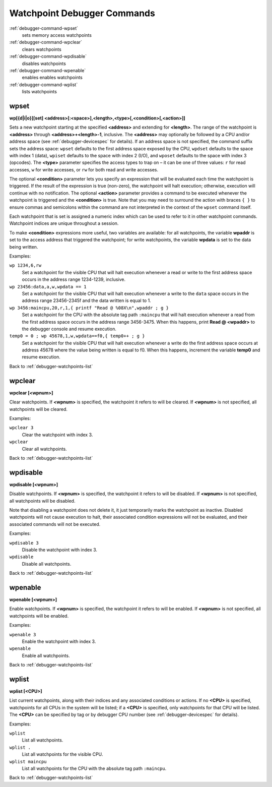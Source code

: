 .. _debugger-watchpoints-list:

Watchpoint Debugger Commands
============================

:ref:`debugger-command-wpset`
    sets memory access watchpoints
:ref:`debugger-command-wpclear`
    clears watchpoints
:ref:`debugger-command-wpdisable`
    disables watchpoints
:ref:`debugger-command-wpenable`
    enables enables watchpoints
:ref:`debugger-command-wplist`
    lists watchpoints

.. _debugger-command-wpset:

wpset
-----

**wp[{d|i|o}][set] <address>[:<space>],<length>,<type>[,<condition>[,<action>]]**

Sets a new watchpoint starting at the specified **<address>** and
extending for **<length>**.  The range of the watchpoint is
**<address>** through **<address>+<length>-1**, inclusive.  The
**<address>** may optionally be followed by a CPU and/or address space
(see :ref:`debugger-devicespec` for details).  If an address space is
not specified, the command suffix sets the address space: ``wpset``
defaults to the first address space exposed by the CPU, ``wpdset``
defaults to the space with index 1 (data), ``wpiset`` defaults to the
space with index 2 (I/O), and ``wposet`` defaults to the space with
index 3 (opcodes).  The **<type>** parameter specifies the access types
to trap on – it can be one of three values: ``r`` for read accesses,
``w`` for write accesses, or ``rw`` for both read and write accesses.

The optional **<condition>** parameter lets you specify an expression
that will be evaluated each time the watchpoint is triggered.  If the
result of the expression is true (non-zero), the watchpoint will halt
execution; otherwise, execution will continue with no notification.  The
optional **<action>** parameter provides a command to be executed
whenever the watchpoint is triggered and the **<condition>** is true.
Note that you may need to surround the action with braces ``{ }`` to
ensure commas and semicolons within the command are not interpreted in
the context of the ``wpset`` command itself.

Each watchpoint that is set is assigned a numeric index which can be
used to refer to it in other watchpoint commands.  Watchpoint indices
are unique throughout a session.

To make **<condition>** expressions more useful, two variables are
available: for all watchpoints, the variable **wpaddr** is set to the
access address that triggered the watchpoint; for write watchpoints, the
variable **wpdata** is set to the data being written.

Examples:

``wp 1234,6,rw``
    Set a watchpoint for the visible CPU that will halt execution
    whenever a read or write to the first address space occurs in the
    address range 1234-1239, inclusive.
``wp 23456:data,a,w,wpdata == 1``
    Set a watchpoint for the visible CPU that will halt execution
    whenever a write to the ``data`` space occurs in the address range
    23456-2345f and the data written is equal to 1.
``wp 3456:maincpu,20,r,1,{ printf "Read @ %08X\n",wpaddr ; g }``
    Set a watchpoint for the CPU with the absolute tag path ``:maincpu``
    that will halt execution whenever a read from the first address
    space occurs in the address range 3456-3475.  When this happens,
    print **Read @ <wpaddr>** to the debugger console and resume
    execution.
``temp0 = 0 ; wp 45678,1,w,wpdata==f0,{ temp0++ ; g }``
    Set a watchpoint for the visible CPU that will halt execution
    whenever a write do the first address space occurs at address 45678
    where the value being written is equal to f0.  When this happens,
    increment the variable **temp0** and resume execution.

Back to :ref:`debugger-watchpoints-list`


.. _debugger-command-wpclear:

wpclear
-------

**wpclear [<wpnum>]**

Clear watchpoints.  If **<wpnum>** is specified, the watchpoint it
refers to will be cleared.  If **<wpnum>** is not specified, all
watchpoints will be cleared.

Examples:

``wpclear 3``
    Clear the watchpoint with index 3.
``wpclear``
    Clear all watchpoints.

Back to :ref:`debugger-watchpoints-list`


.. _debugger-command-wpdisable:

wpdisable
---------

**wpdisable [<wpnum>]**

Disable watchpoints.  If **<wpnum>** is specified, the watchpoint it
refers to will be disabled.  If **<wpnum>** is not specified, all
watchpoints will be disabled.

Note that disabling a watchpoint does not delete it, it just temporarily
marks the watchpoint as inactive.  Disabled watchpoints will not cause
execution to halt, their associated condition expressions will not be
evaluated, and their associated commands will not be executed.

Examples:

``wpdisable 3``
    Disable the watchpoint with index 3.
``wpdisable``
    Disable all watchpoints.

Back to :ref:`debugger-watchpoints-list`


.. _debugger-command-wpenable:

wpenable
--------

**wpenable [<wpnum>]**

Enable watchpoints.  If **<wpnum>** is specified, the watchpoint it
refers to will be enabled.  If **<wpnum>** is not specified, all
watchpoints will be enabled.

Examples:

``wpenable 3``
    Enable the watchpoint with index 3.
``wpenable``
    Enable all watchpoints.

Back to :ref:`debugger-watchpoints-list`


.. _debugger-command-wplist:

wplist
------

**wplist [<CPU>]**

List current watchpoints, along with their indices and any associated
conditions or actions.  If no **<CPU>** is specified, watchpoints for
all CPUs in the system will be listed; if a **<CPU>** is specified, only
watchpoints for that CPU will be listed.  The **<CPU>** can be specified
by tag or by debugger CPU number (see :ref:`debugger-devicespec` for
details).

Examples:

``wplist``
    List all watchpoints.
``wplist .``
    List all watchpoints for the visible CPU.
``wplist maincpu``
    List all watchpoints for the CPU with the absolute tag path
    ``:maincpu``.

Back to :ref:`debugger-watchpoints-list`


